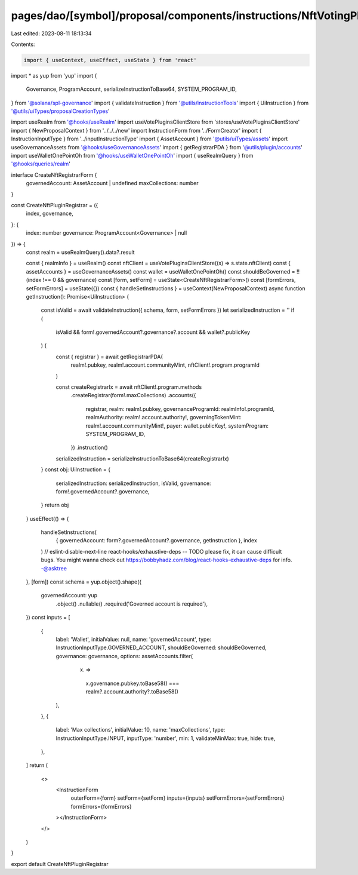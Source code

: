 pages/dao/[symbol]/proposal/components/instructions/NftVotingPlugin/CreateRegistrar.tsx
=======================================================================================

Last edited: 2023-08-11 18:13:34

Contents:

.. code-block:: tsx

    import { useContext, useEffect, useState } from 'react'
import * as yup from 'yup'
import {
  Governance,
  ProgramAccount,
  serializeInstructionToBase64,
  SYSTEM_PROGRAM_ID,
} from '@solana/spl-governance'
import { validateInstruction } from '@utils/instructionTools'
import { UiInstruction } from '@utils/uiTypes/proposalCreationTypes'

import useRealm from '@hooks/useRealm'
import useVotePluginsClientStore from 'stores/useVotePluginsClientStore'
import { NewProposalContext } from '../../../new'
import InstructionForm from '../FormCreator'
import { InstructionInputType } from '../inputInstructionType'
import { AssetAccount } from '@utils/uiTypes/assets'
import useGovernanceAssets from '@hooks/useGovernanceAssets'
import { getRegistrarPDA } from '@utils/plugin/accounts'
import useWalletOnePointOh from '@hooks/useWalletOnePointOh'
import { useRealmQuery } from '@hooks/queries/realm'

interface CreateNftRegistrarForm {
  governedAccount: AssetAccount | undefined
  maxCollections: number
}

const CreateNftPluginRegistrar = ({
  index,
  governance,
}: {
  index: number
  governance: ProgramAccount<Governance> | null
}) => {
  const realm = useRealmQuery().data?.result

  const { realmInfo } = useRealm()
  const nftClient = useVotePluginsClientStore((s) => s.state.nftClient)
  const { assetAccounts } = useGovernanceAssets()
  const wallet = useWalletOnePointOh()
  const shouldBeGoverned = !!(index !== 0 && governance)
  const [form, setForm] = useState<CreateNftRegistrarForm>()
  const [formErrors, setFormErrors] = useState({})
  const { handleSetInstructions } = useContext(NewProposalContext)
  async function getInstruction(): Promise<UiInstruction> {
    const isValid = await validateInstruction({ schema, form, setFormErrors })
    let serializedInstruction = ''
    if (
      isValid &&
      form!.governedAccount?.governance?.account &&
      wallet?.publicKey
    ) {
      const { registrar } = await getRegistrarPDA(
        realm!.pubkey,
        realm!.account.communityMint,
        nftClient!.program.programId
      )

      const createRegistrarIx = await nftClient!.program.methods
        .createRegistrar(form!.maxCollections)
        .accounts({
          registrar,
          realm: realm!.pubkey,
          governanceProgramId: realmInfo!.programId,
          realmAuthority: realm!.account.authority!,
          governingTokenMint: realm!.account.communityMint!,
          payer: wallet.publicKey!,
          systemProgram: SYSTEM_PROGRAM_ID,
        })
        .instruction()
      serializedInstruction = serializeInstructionToBase64(createRegistrarIx)
    }
    const obj: UiInstruction = {
      serializedInstruction: serializedInstruction,
      isValid,
      governance: form!.governedAccount?.governance,
    }
    return obj
  }
  useEffect(() => {
    handleSetInstructions(
      { governedAccount: form?.governedAccount?.governance, getInstruction },
      index
    )
    // eslint-disable-next-line react-hooks/exhaustive-deps -- TODO please fix, it can cause difficult bugs. You might wanna check out https://bobbyhadz.com/blog/react-hooks-exhaustive-deps for info. -@asktree
  }, [form])
  const schema = yup.object().shape({
    governedAccount: yup
      .object()
      .nullable()
      .required('Governed account is required'),
  })
  const inputs = [
    {
      label: 'Wallet',
      initialValue: null,
      name: 'governedAccount',
      type: InstructionInputType.GOVERNED_ACCOUNT,
      shouldBeGoverned: shouldBeGoverned,
      governance: governance,
      options: assetAccounts.filter(
        (x) =>
          x.governance.pubkey.toBase58() ===
          realm?.account.authority?.toBase58()
      ),
    },
    {
      label: 'Max collections',
      initialValue: 10,
      name: 'maxCollections',
      type: InstructionInputType.INPUT,
      inputType: 'number',
      min: 1,
      validateMinMax: true,
      hide: true,
    },
  ]
  return (
    <>
      <InstructionForm
        outerForm={form}
        setForm={setForm}
        inputs={inputs}
        setFormErrors={setFormErrors}
        formErrors={formErrors}
      ></InstructionForm>
    </>
  )
}

export default CreateNftPluginRegistrar



